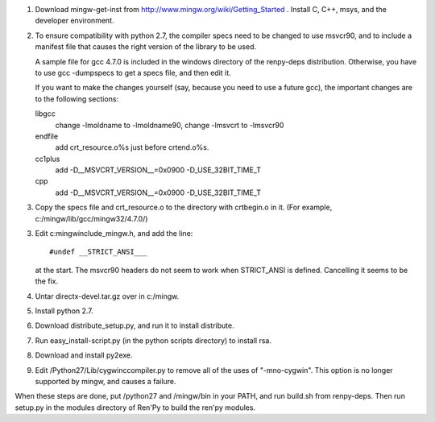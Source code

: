 1. Download mingw-get-inst from http://www.mingw.org/wiki/Getting_Started
   . Install C, C++, msys, and the developer environment.

2. To ensure compatibility with python 2.7, the compiler specs need to
   be changed to use msvcr90, and to include a manifest file that causes
   the right version of the library to be used.

   A sample file for gcc 4.7.0 is included in the windows
   directory of the renpy-deps distribution. Otherwise, you have to use
   gcc -dumpspecs to get a specs file, and then edit it.

   If you want to make the changes yourself (say, because you need to
   use a future gcc), the important changes are to the following
   sections:

   libgcc
      change -lmoldname to -lmoldname90, change -lmsvcrt to -lmsvcr90

   endfile
      add crt_resource.o%s just before crtend.o%s.

   cc1plus
      add -D__MSVCRT_VERSION__=0x0900 -D_USE_32BIT_TIME_T

   cpp
     add -D__MSVCRT_VERSION__=0x0900 -D_USE_32BIT_TIME_T

3. Copy the specs file and crt_resource.o to the directory with
   crtbegin.o in it. (For example, c:/mingw/lib/gcc/mingw32/4.7.0/)

3. Edit c:\mingw\include\_mingw.h, and add the line::

     #undef __STRICT_ANSI___

   at the start. The msvcr90 headers do not seem to work when
   STRICT_ANSI is defined. Cancelling it seems to be the fix.

4. Untar directx-devel.tar.gz over in c:/mingw.

5. Install python 2.7.

6. Download distribute_setup.py, and run it to install distribute.

7. Run easy_install-script.py (in the python scripts directory) to
   install rsa.

8. Download and install py2exe.

9. Edit /Python27/Lib/cygwinccompiler.py to remove all of the uses
   of "-mno-cygwin". This option is no longer supported by mingw,
   and causes a failure.


When these steps are done, put /python27 and /mingw/bin in your PATH,
and run build.sh from renpy-deps. Then run setup.py in the modules
directory of Ren'Py to build the ren'py modules.
